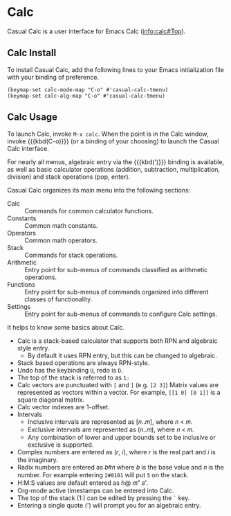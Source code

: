 * Calc
#+CINDEX: Calc
#+VINDEX: casual-calc-tmenu
Casual Calc is a user interface for Emacs Calc ([[info:calc#Top]]).

[[file:images/casual-calc-tmenu.png]]

** Calc Install
:PROPERTIES:
:CUSTOM_ID: calc-install
:END:

#+CINDEX: Calc Install

To install Casual Calc, add the following lines to your Emacs initialization file with your binding of preference.

#+begin_src elisp :lexical no
  (keymap-set calc-mode-map "C-o" #'casual-calc-tmenu)
  (keymap-set calc-alg-map "C-o" #'casual-calc-tmenu)
#+end_src


** Calc Usage
#+CINDEX: Calc Usage

[[file:images/casual-calc-tmenu.png]]

To launch Calc, invoke  ~M-x calc~. When the point is in the Calc window, invoke {{{kbd(C-o)}}} (or a binding of your choosing) to launch the Casual Calc interface.

For nearly all menus, algebraic entry via the {{{kbd(')}}} binding is available, as well as basic calculator operations (addition, subtraction, multiplication, division) and stack operations (pop, enter).

Casual Calc organizes its main menu into the following sections:

- Calc :: Commands for common calculator functions.
- Constants ::  Common math constants.
- Operators :: Common math operators.
- Stack :: Commands for stack operations.
- Arithmetic :: Entry point for sub-menus of commands classified as arithmetic operations.
- Functions :: Entry point for sub-menus of commands organized into different classes of functionality.
- Settings :: Entry point for sub-menus of commands to configure Calc settings.

#+TEXINFO: @majorheading Calc Basics

It helps to know some basics about Calc.

- Calc is a stack-based calculator that supports both RPN and algebraic style entry.
  - By default it uses RPN entry, but this can be changed to algebraic.
- Stack based operations are always RPN-style.
- Undo has the keybinding ~U~, redo is ~D~.
- The top of the stack is referred to as ~1:~
- Calc vectors are punctuated with ~[~ and ~]~ (e.g. ~[2 3]~)  Matrix values are represented as vectors within a vector. For example, ~[[1 0] [0 1]]~ is a square diagonal matrix.
- Calc vector indexes are 1-offset.
- Intervals
  - Inclusive intervals are represented as [𝑛..𝑚], where 𝑛 < 𝑚.
  - Exclusive intervals are represented as (𝑛..𝑚), where 𝑛 < 𝑚.
  - Any combination of lower and upper bounds set to be inclusive or exclusive is supported.
- Complex numbers are entered as (𝑟, 𝑖), where 𝑟 is the real part and 𝑖 is the imaginary.
- Radix numbers are entered as 𝑏#𝑛 where 𝑏 is the base value and 𝑛 is the number. For example entering ~2#0101~ will put ~5~ on the stack.
- H:M:S values are default entered as ℎ@ 𝑚" 𝑠'.
- Org-mode active timestamps can be entered into Calc.
- The top of the stack (1:) can be edited by pressing the ~`~ key.
- Entering a single quote (') will prompt you for an algebraic entry.

